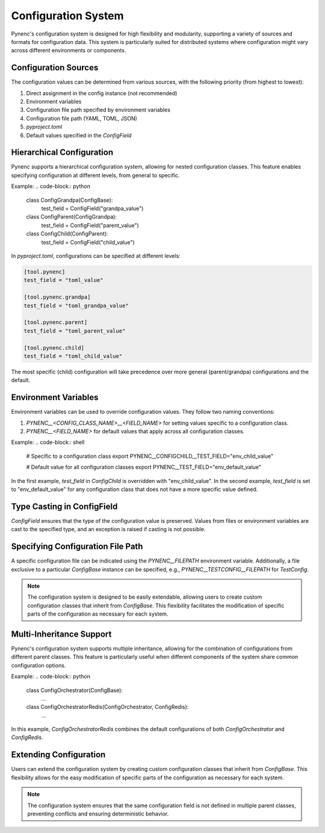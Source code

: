 Configuration System
====================

Pynenc's configuration system is designed for high flexibility and modularity, supporting a variety of sources and formats for configuration data. This system is particularly suited for distributed systems where configuration might vary across different environments or components.

Configuration Sources
---------------------

The configuration values can be determined from various sources, with the following priority (from highest to lowest):

1. Direct assignment in the config instance (not recommended)
2. Environment variables
3. Configuration file path specified by environment variables
4. Configuration file path (YAML, TOML, JSON)
5. `pyproject.toml`
6. Default values specified in the `ConfigField`

Hierarchical Configuration
--------------------------

Pynenc supports a hierarchical configuration system, allowing for nested configuration classes. This feature enables specifying configuration at different levels, from general to specific.

Example:
.. code-block:: python

   class ConfigGrandpa(ConfigBase):
       test_field = ConfigField("grandpa_value")

   class ConfigParent(ConfigGrandpa):
       test_field = ConfigField("parent_value")

   class ConfigChild(ConfigParent):
       test_field = ConfigField("child_value")

In `pyproject.toml`, configurations can be specified at different levels:

.. code-block:: toml

   [tool.pynenc]
   test_field = "toml_value"

   [tool.pynenc.grandpa]
   test_field = "toml_grandpa_value"

   [tool.pynenc.parent]
   test_field = "toml_parent_value"

   [tool.pynenc.child]
   test_field = "toml_child_value"

The most specific (child) configuration will take precedence over more general (parent/grandpa) configurations and the default.

Environment Variables
---------------------

Environment variables can be used to override configuration values. They follow two naming conventions:

1. `PYNENC__<CONFIG_CLASS_NAME>__<FIELD_NAME>` for setting values specific to a configuration class.
2. `PYNENC__<FIELD_NAME>` for default values that apply across all configuration classes.

Example:
.. code-block:: shell

   # Specific to a configuration class
   export PYNENC__CONFIGCHILD__TEST_FIELD="env_child_value"

   # Default value for all configuration classes
   export PYNENC__TEST_FIELD="env_default_value"

In the first example, `test_field` in `ConfigChild` is overridden with "env_child_value". In the second example, `test_field` is set to "env_default_value" for any configuration class that does not have a more specific value defined.

Type Casting in ConfigField
---------------------------

`ConfigField` ensures that the type of the configuration value is preserved. Values from files or environment variables are cast to the specified type, and an exception is raised if casting is not possible.

Specifying Configuration File Path
----------------------------------

A specific configuration file can be indicated using the `PYNENC__FILEPATH` environment variable. Additionally, a file exclusive to a particular `ConfigBase` instance can be specified, e.g., `PYNENC__TESTCONFIG__FILEPATH` for `TestConfig`.

.. note::
   The configuration system is designed to be easily extendable, allowing users to create custom configuration classes that inherit from `ConfigBase`. This flexibility facilitates the modification of specific parts of the configuration as necessary for each system.

Multi-Inheritance Support
-------------------------

Pynenc's configuration system supports multiple inheritance, allowing for the combination of configurations from different parent classes. This feature is particularly useful when different components of the system share common configuration options.

Example:
.. code-block:: python

   class ConfigOrchestrator(ConfigBase):
       ...

   class ConfigOrchestratorRedis(ConfigOrchestrator, ConfigRedis):
       ...

In this example, `ConfigOrchestratorRedis` combines the default configurations of both `ConfigOrchestrator` and `ConfigRedis`.

Extending Configuration
-----------------------

Users can extend the configuration system by creating custom configuration classes that inherit from `ConfigBase`. This flexibility allows for the easy modification of specific parts of the configuration as necessary for each system.

.. note::
   The configuration system ensures that the same configuration field is not defined in multiple parent classes, preventing conflicts and ensuring deterministic behavior.
